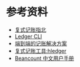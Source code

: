 
* 参考资料
- [[https://blog.kaaass.net/archives/1659][复式记账指北]]
- [[https://tengl.ca/blog/2019/5/23/double-entry-accounting-with-ledger-cli][Ledger CLI]]
- [[https://github.com/zhzy0077/hledger-accounting/blob/main/README.md][端到端的记账解决方案]]
- [[https://zhuanlan.zhihu.com/p/158628437][复式记账工具:hledger]]
- [[https://geekdaxue.co/read/Beancount-User-Manual-CN/Beancount-guide.md][Beancount 中文用户手册]]
